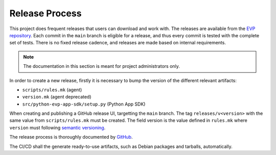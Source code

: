 .. SPDX-FileCopyrightText: 2023-2024 Sony Semiconductor Solutions Corporation
..
.. SPDX-License-Identifier: Apache-2.0

Release Process
###############

This project does frequent releases
that users can download and work with.
The releases are available from
the `EVP repository`_.
Each commit in the ``main`` branch is eligible for a release,
and thus every commit is tested with the complete set of tests.
There is no fixed release cadence,
and releases are made based on internal requirements.

.. note::

	The documentation in this section is meant for project administrators only.

In order to create a new release,
firstly it is necessary to bump the version
of the different relevant artifacts:

- ``scripts/rules.mk`` (agent)
- ``version.mk`` (agent deprecated)
- ``src/python-evp-app-sdk/setup.py`` (Python App SDK)

When creating and publishing a GitHub release UI,
targetting the ``main`` branch.
The tag ``releases/v<version>``
with the same value from ``scripts/rules.mk`` must be created.
The field version is the value defined in ``rules.mk``
where ``version`` must following `semantic versioning`_.

The release process is thoroughly documented by `GitHub`_.

The CI/CD shall the generate ready-to-use artifacts,
such as Debian packages and tarballs, automatically.

.. _EVP repository: https://github.com/SonySemiconductorSolutions/edge-virtualization-platform/releases
.. _semantic versioning: https://semver.org/
.. _GitHub: https://docs.github.com/en/repositories/releasing-projects-on-github/managing-releases-in-a-repository#creating-a-release
